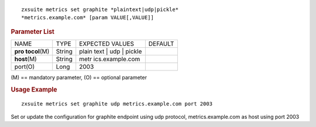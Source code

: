 
::

   zxsuite metrics set graphite *plaintext|udp|pickle*
   *metrics.example.com* [param VALUE[,VALUE]]

.. rubric:: Parameter List

+-----------------+-----------------+-----------------+-----------------+
| NAME            | TYPE            | EXPECTED VALUES | DEFAULT         |
+-----------------+-----------------+-----------------+-----------------+
| **pro           | String          | plain text |    |                 |
| tocol**\ (M)    |                 | udp | pickle    |                 |
+-----------------+-----------------+-----------------+-----------------+
| **host**\ (M)   | String          | metr            |                 |
|                 |                 | ics.example.com |                 |
+-----------------+-----------------+-----------------+-----------------+
| port(O)         | Long            | 2003            |                 |
+-----------------+-----------------+-----------------+-----------------+

\(M) == mandatory parameter, (O) == optional parameter

.. rubric:: Usage Example

::

   zxsuite metrics set graphite udp metrics.example.com port 2003

Set or update the configuration for graphite endpoint using udp
protocol, metrics.example.com as host using port 2003
